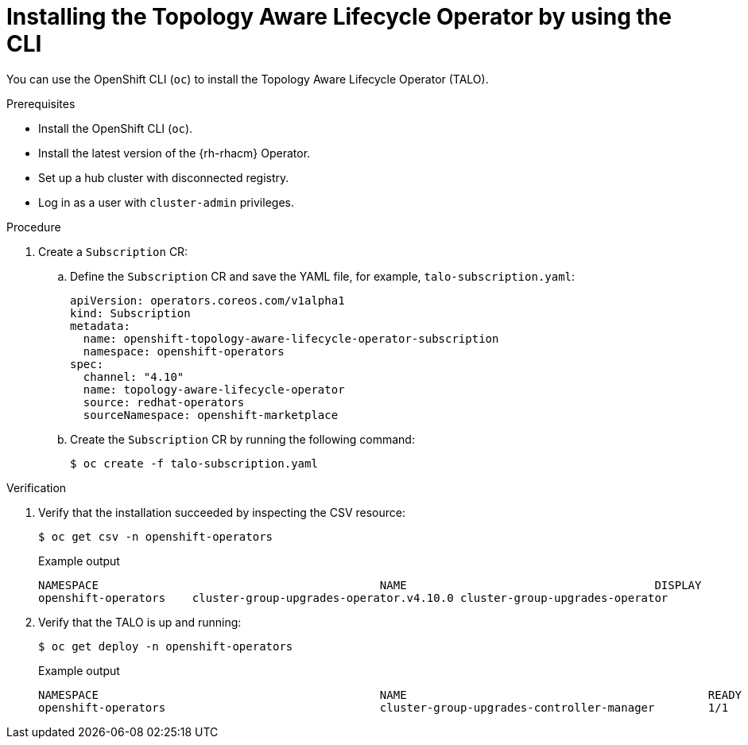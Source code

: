 // Module included in the following assemblies:
// Epic CNF-2600 (CNF-2133) (4.10), Story TELCODOCS-285
// * scalability_and_performance/cnf-talo-for-cluster-upgrades.adoc

:_content-type: PROCEDURE
[id="installing-topology-aware-lifecycle-operator-using-cli_{context}"]
= Installing the Topology Aware Lifecycle Operator by using the CLI

You can use the OpenShift CLI (`oc`) to install the Topology Aware Lifecycle Operator (TALO).

.Prerequisites

* Install the OpenShift CLI (`oc`).
* Install the latest version of the {rh-rhacm} Operator.
* Set up a hub cluster with disconnected registry.
* Log in as a user with `cluster-admin` privileges.

.Procedure

. Create a `Subscription` CR:
.. Define the `Subscription` CR and save the YAML file, for example, `talo-subscription.yaml`:
+
[source,yaml]
----
apiVersion: operators.coreos.com/v1alpha1
kind: Subscription
metadata:
  name: openshift-topology-aware-lifecycle-operator-subscription
  namespace: openshift-operators
spec:
  channel: "4.10"
  name: topology-aware-lifecycle-operator
  source: redhat-operators
  sourceNamespace: openshift-marketplace
----

.. Create the `Subscription` CR by running the following command:
+
[source,terminal]
----
$ oc create -f talo-subscription.yaml
----

.Verification

. Verify that the installation succeeded by inspecting the CSV resource:
+
[source,terminal]
----
$ oc get csv -n openshift-operators
----
+
.Example output
[source,terminal]
----
NAMESPACE                                          NAME                                     DISPLAY                                      VERSION   REPLACES                             PHASE
openshift-operators    cluster-group-upgrades-operator.v4.10.0 cluster-group-upgrades-operator              4.10.0                                          Succeeded
----

. Verify that the TALO is up and running:
+
[source,terminal]
----
$ oc get deploy -n openshift-operators
----
+
.Example output
[source,terminal]
----
NAMESPACE                                          NAME                                             READY   UP-TO-DATE   AVAILABLE   AGE
openshift-operators                                cluster-group-upgrades-controller-manager        1/1     1            1           14s
----